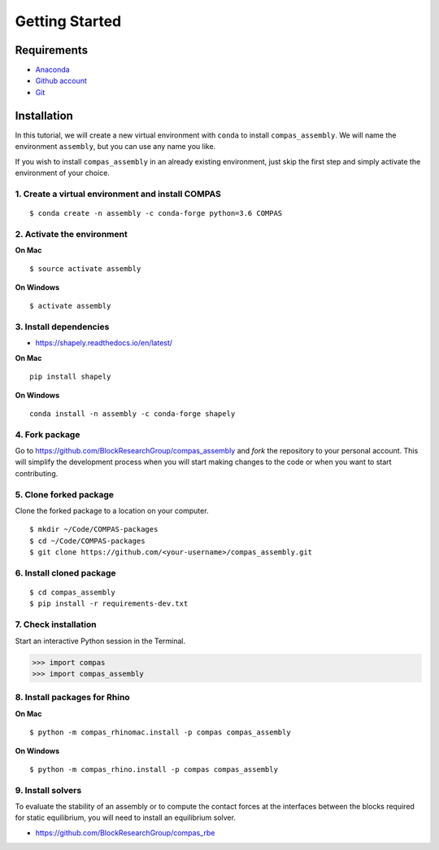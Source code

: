 ********************************************************************************
Getting Started
********************************************************************************

.. highlight:: bash


Requirements
============

* `Anaconda <https://www.anaconda.com/download>`_
* `Github  account <https://github.com>`_
* `Git <https://git-scm.com/downloads>`_


Installation
============

In this tutorial, we will create a new virtual environment with ``conda`` to install
``compas_assembly``. We will name the environment ``assembly``, but you can use any
name you like.

If you wish to install ``compas_assembly`` in an already existing environment, just
skip the first step and simply activate the environment of your choice.


1. Create a virtual environment and install COMPAS
--------------------------------------------------

::

    $ conda create -n assembly -c conda-forge python=3.6 COMPAS


2. Activate the environment
---------------------------

**On Mac**

::

    $ source activate assembly


**On Windows**

::

    $ activate assembly


3. Install dependencies
-----------------------

* https://shapely.readthedocs.io/en/latest/


**On Mac**

::

    pip install shapely


**On Windows**

::

    conda install -n assembly -c conda-forge shapely


4. Fork package
---------------

Go to https://github.com/BlockResearchGroup/compas_assembly and *fork* the repository to your
personal account. This will simplify the development process when you will start
making changes to the code or when you want to start contributing.


5. Clone forked package
-----------------------

Clone the forked package to a location on your computer.

::

    $ mkdir ~/Code/COMPAS-packages
    $ cd ~/Code/COMPAS-packages
    $ git clone https://github.com/<your-username>/compas_assembly.git


6. Install cloned package
-------------------------

::

    $ cd compas_assembly
    $ pip install -r requirements-dev.txt


7. Check installation
---------------------

Start an interactive Python session in the Terminal.

>>> import compas
>>> import compas_assembly


8. Install packages for Rhino
-----------------------------

**On Mac**

::

    $ python -m compas_rhinomac.install -p compas compas_assembly


**On Windows**

::

    $ python -m compas_rhino.install -p compas compas_assembly


9. Install solvers
------------------

To evaluate the stability of an assembly or to compute the contact forces at the
interfaces between the blocks required for static equilibrium, you will need to
install an equilibrium solver.

* https://github.com/BlockResearchGroup/compas_rbe


